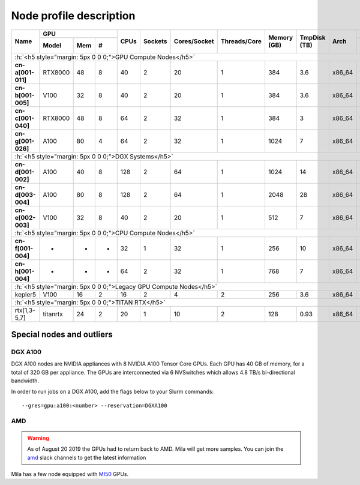 Node profile description
========================

.. _node_list:


.. role:: h(raw)
   :format: html

..
   Je trouve cela un peu futile de maintenir cette documentation à jour
   manuellement.  Peut-être pourrions nous créer dans ce dossier des sripts qui
   pourraient créer une entrée RST et qui pourraient être exécutés sur un noeud
   au Mila pour les mises à jour.


+-----------------------------+--------------------+------+---------+--------------+--------------+-------------+--------------+--------+---------------------+
|          Name               |     GPU            | CPUs | Sockets | Cores/Socket | Threads/Core | Memory (GB) | TmpDisk (TB) |  Arch  |   Slurm Features    |
|                             +----------+-----+---+      |         |              |              |             |              |        +---------------------+
|                             |   Model  | Mem | # |      |         |              |              |             |              |        | GPU Arch and Memory |
+=============================+==========+=====+===+======+=========+==============+==============+=============+==============+========+=====================+
| :h:`<h5 style="margin: 5px 0 0 0;">GPU Compute Nodes</h5>`                                                                                                  |
+-----------------------------+----------+-----+---+------+---------+--------------+--------------+-------------+--------------+--------+---------------------+
| **cn-a[001-011]**           | RTX8000  |  48 | 8 |  40  |    2    |      20      |       1      |     384     |      3.6     | x86_64 |      turing,48gb    |
+-----------------------------+----------+-----+---+------+---------+--------------+--------------+-------------+--------------+--------+---------------------+
| **cn-b[001-005]**           | V100     |  32 | 8 |  40  |    2    |      20      |       1      |     384     |      3.6     | x86_64 |  volta,nvlink,32gb  |
+-----------------------------+----------+-----+---+------+---------+--------------+--------------+-------------+--------------+--------+---------------------+
| **cn-c[001-040]**           | RTX8000  |  48 | 8 |  64  |    2    |      32      |       1      |     384     |      3       | x86_64 |     turing,48gb     |
+-----------------------------+----------+-----+---+------+---------+--------------+--------------+-------------+--------------+--------+---------------------+
| **cn-g[001-026]**           | A100     |  80 | 4 |  64  |    2    |      32      |       1      |    1024     |      7       | x86_64 | ampere,nvlink,80gb  |
+-----------------------------+----------+-----+---+------+---------+--------------+--------------+-------------+--------------+--------+---------------------+
| :h:`<h5 style="margin: 5px 0 0 0;">DGX Systems</h5>`                                                                                                        |
+-----------------------------+----------+-----+---+------+---------+--------------+--------------+-------------+--------------+--------+---------------------+
| **cn-d[001-002]**           | A100     |  40 | 8 |  128 |    2    |      64      |       1      |    1024     |     14       | x86_64 | ampere,nvlink,40gb  |
+-----------------------------+----------+-----+---+------+---------+--------------+--------------+-------------+--------------+--------+---------------------+
| **cn-d[003-004]**           | A100     |  80 | 8 |  128 |    2    |      64      |       1      |    2048     |     28       | x86_64 | ampere,nvlink,80gb  |
+-----------------------------+----------+-----+---+------+---------+--------------+--------------+-------------+--------------+--------+---------------------+
| **cn-e[002-003]**           | V100     |  32 | 8 |  40  |    2    |      20      |       1      |     512     |      7       | x86_64 |      volta,32gb     |
+-----------------------------+----------+-----+---+------+---------+--------------+--------------+-------------+--------------+--------+---------------------+
| :h:`<h5 style="margin: 5px 0 0 0;">CPU Compute Nodes</h5>`                                                                                                  |
+-----------------------------+----------+-----+---+------+---------+--------------+--------------+-------------+--------------+--------+---------------------+
| **cn-f[001-004]**           | -        |  -  | - |  32  |    1    |      32      |       1      |     256     |     10       | x86_64 |                     |
+-----------------------------+----------+-----+---+------+---------+--------------+--------------+-------------+--------------+--------+---------------------+
| **cn-h[001-004]**           | -        |  -  | - |  64  |    2    |      32      |       1      |     768     |      7       | x86_64 |        milan        |
+-----------------------------+----------+-----+---+------+---------+--------------+--------------+-------------+--------------+--------+---------------------+
| :h:`<h5 style="margin: 5px 0 0 0;">Legacy GPU Compute Nodes</h5>`                                                                                           |
+-----------------------------+----------+-----+---+------+---------+--------------+--------------+-------------+--------------+--------+---------------------+
| kepler5                     | V100     |  16 | 2 |  16  |    2    |       4      |       2      |     256     |      3.6     | x86_64 |      volta,16gb     |
+-----------------------------+----------+-----+---+------+---------+--------------+--------------+-------------+--------------+--------+---------------------+
| :h:`<h5 style="margin: 5px 0 0 0;">TITAN RTX</h5>`                                                                                                          |
+-----------------------------+----------+-----+---+------+---------+--------------+--------------+-------------+--------------+--------+---------------------+
| rtx[1,3-5,7]                | titanrtx |  24 | 2 |  20  |    1    |      10      |       2      |     128     |      0.93    | x86_64 |     turing,24gb     |
+-----------------------------+----------+-----+---+------+---------+--------------+--------------+-------------+--------------+--------+---------------------+


Special nodes and outliers
--------------------------

DGX A100
^^^^^^^^

.. _dgx_a100_nodes:

DGX A100 nodes are NVIDIA appliances with 8 NVIDIA A100 Tensor Core GPUs. Each
GPU has 40 GB of memory, for a total of 320 GB per appliance. The GPUs are
interconnected via 6 NVSwitches which allows 4.8 TB/s bi-directional bandwidth.

In order to run jobs on a DGX A100, add the flags below to your Slurm
commands::

    --gres=gpu:a100:<number> --reservation=DGXA100

AMD
^^^

.. warning::

    As of August 20 2019 the GPUs had to return back to AMD.  Mila will get
    more samples. You can join the amd_ slack channels to get the latest
    information

.. _amd: https://mila-umontreal.slack.com/archives/CKV5YKEP6/p1561471261000500

Mila has a few node equipped with MI50_ GPUs.

.. _MI50: https://www.amd.com/en/products/professional-graphics/instinct-mi50

.. prompt:: bash $, auto

    $ srun --gres=gpu -c 8 --reservation=AMD --pty bash

    # first time setup of AMD stack
    $ conda create -n rocm python=3.6
    $ conda activate rocm

    $ pip install tensorflow-rocm
    $ pip install /wheels/pytorch/torch-1.1.0a0+d8b9d32-cp36-cp36m-linux_x86_64.whl
